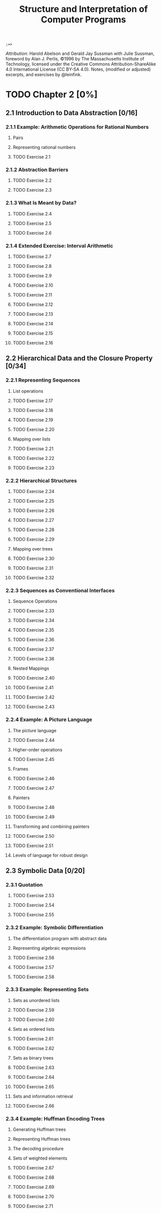 #+TITLE: Structure and Interpretation of Computer Programs
#+STARTUP: nohideblocks

#+name: commentify
#+begin_src emacs-lisp :var result="" :exports none
(concat ";=> " (format "%s" result))
#+end_src

#+RESULTS: commentify
: ;=> 

/Attribution:/ Harold Abelson and Gerald Jay Sussman with Julie Sussman, foreword by Alan J. Perlis, ©1996 by The Massachusetts Institute of Technology, licensed under the Creative Commons Attribution-ShareAlike 4.0 International License (CC BY-SA 4.0). Notes, (modified or adjusted) excerpts, and exercises by @leinfink.

* TODO Chapter 2 [0%]
:PROPERTIES:
:header-args:scheme: :session sicp2 :post commentify(this)
:COOKIE_DATA: todo recursive
:END:
** 2.1 Introduction to Data Abstraction [0/16]
  :PROPERTIES:
  :COOKIE_DATA: todo recursive
  :END:
*** 2.1.1 Example: Arithmetic Operations for Rational Numbers
**** Pairs
**** Representing rational numbers
**** TODO Exercise 2.1
*** 2.1.2 Abstraction Barriers
**** TODO Exercise 2.2
**** TODO Exercise 2.3
*** 2.1.3 What Is Meant by Data?
**** TODO Exercise 2.4
**** TODO Exercise 2.5
**** TODO Exercise 2.6
*** 2.1.4 Extended Exercise: Interval Arithmetic
**** TODO Exercise 2.7
**** TODO Exercise 2.8
**** TODO Exercise 2.9
**** TODO Exercise 2.10
**** TODO Exercise 2.11
**** TODO Exercise 2.12
**** TODO Exercise 2.13
**** TODO Exercise 2.14
**** TODO Exercise 2.15
**** TODO Exercise 2.16
** 2.2 Hierarchical Data and the Closure Property [0/34]
  :PROPERTIES:
  :COOKIE_DATA: todo recursive
  :END:
*** 2.2.1 Representing Sequences
**** List operations
**** TODO Exercise 2.17
**** TODO Exercise 2.18
**** TODO Exercise 2.19
**** TODO Exercise 2.20
**** Mapping over lists
**** TODO Exercise 2.21
**** TODO Exercise 2.22
**** TODO Exercise 2.23
*** 2.2.2 Hierarchical Structures
**** TODO Exercise 2.24
**** TODO Exercise 2.25
**** TODO Exercise 2.26
**** TODO Exercise 2.27
**** TODO Exercise 2.28
**** TODO Exercise 2.29
**** Mapping over trees
**** TODO Exercise 2.30
**** TODO Exercise 2.31
**** TODO Exercise 2.32
*** 2.2.3 Sequences as Conventional Interfaces
**** Sequence Operations
**** TODO Exercise 2.33
**** TODO Exercise 2.34
**** TODO Exercise 2.35
**** TODO Exercise 2.36
**** TODO Exercise 2.37
**** TODO Exercise 2.38
**** Nested Mappings
**** TODO Exercise 2.40
**** TODO Exercise 2.41
**** TODO Exercise 2.42
**** TODO Exercise 2.43
*** 2.2.4 Example: A Picture Language
**** The picture language
**** TODO Exercise 2.44
**** Higher-order operations
**** TODO Exercise 2.45
**** Frames
**** TODO Exercise 2.46
**** TODO Exercise 2.47
**** Painters
**** TODO Exercise 2.48
**** TODO Exercise 2.49
**** Transforming and combining painters
**** TODO Exercise 2.50
**** TODO Exercise 2.51
**** Levels of language for robust design
** 2.3 Symbolic Data [0/20]
  :PROPERTIES:
  :COOKIE_DATA: todo recursive
  :END:
*** 2.3.1 Quotation
**** TODO Exercise 2.53
**** TODO Exercise 2.54
**** TODO Exercise 2.55
*** 2.3.2 Example: Symbolic Differentiation
**** The differentiation program with abstract data
**** Representing algebraic expressions
**** TODO Exercise 2.56
**** TODO Exercise 2.57
**** TODO Exercise 2.58
*** 2.3.3 Example: Representing Sets
**** Sets as unordered lists
**** TODO Exercise 2.59
**** TODO Exercise 2.60
**** Sets as ordered lists
**** TODO Exercise 2.61
**** TODO Exercise 2.62
**** Sets as binary trees
**** TODO Exercise 2.63
**** TODO Exercise 2.64
**** TODO Exercise 2.65
**** Sets and information retrieval
**** TODO Exercise 2.66
*** 2.3.4 Example: Huffman Encoding Trees
**** Generating Huffman trees
**** Representing Huffman trees
**** The decoding procedure
**** Sets of weighted elements
**** TODO Exercise 2.67
**** TODO Exercise 2.68
**** TODO Exercise 2.69
**** TODO Exercise 2.70
**** TODO Exercise 2.71
**** TODO Exercise 2.72
** 2.4 Multiple Representations for Abstract Data [0/4]
  :PROPERTIES:
  :COOKIE_DATA: todo recursive
  :END:
*** 2.4.1 Representations for Complex Numbers
*** 2.4.2 Tagged data
*** 2.4.3 Data-Directed Programming and Additivity
**** TODO Exercise 2.73
**** TODO Exercise 2.74
**** Message passing
**** TODO Exercise 2.75
**** TODO Exercise 2.76
** 2.5 Systems with Generic Operations [0/21]
  :PROPERTIES:
  :COOKIE_DATA: todo recursive
  :END:
*** 2.5.1 Generic Arithmetic Operations
**** TODO Exercise 2.77
**** TODO Exercise 2.78
**** TODO Exercise 2.79
**** TODO Exercise 2.80
*** 2.5.2 Combining Data of Different Types
**** Coercion
**** Hierarchies of types
**** Inadequacies of hierarchies
**** TODO Exercise 2.81
**** TODO Exercise 2.82
**** TODO Exercise 2.83
**** TODO Exercise 2.84
**** TODO Exercise 2.85
**** TODO Exercise 2.86
*** 2.5.3 Example: Symbolic Algebra
**** Arithmetic on polynomials
**** Representing term lists
**** TODO Exercise 2.87
**** TODO Exercise 2.88
**** TODO Exercise 2.89
**** TODO Exercise 2.90
**** TODO Exercise 2.91
**** Hierarchies of types in symbolic algebra
**** TODO Exercise 2.92
**** Extended exercise: Rational functions
**** TODO Exercise 2.93
**** TODO Exercise 2.94
**** TODO Exercise 2.95
**** TODO Exercise 2.96
**** TODO Exercise 2.97
